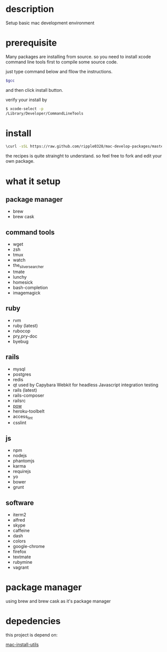 * description
  Setup basic mac development environment
* prerequisite
  Many packages are installing from source. so you need to install xcode command line tools first to compile some source code.

  just type command below and fllow the instructions.
  
  #+BEGIN_SRC bash
  $gcc
  #+END_SRC

  and then click install button.

  verify your install by

  #+BEGIN_SRC bash
  $ xcode-select -p
  /Library/Developer/CommandLineTools
  #+END_SRC
  
* install
  #+BEGIN_SRC bash
  \curl -sSL https://raw.github.com/ripple0328/mac-develop-packages/master/brewrc.sh | bash
  #+END_SRC

  the recipes is quite strainght to understand. so feel free to fork and edit
  your own package.
* what it setup
** package manager
  * brew
  * brew cask
** command tools  
  * wget
  * zsh
  * tmux
  * watch
  * the_silver_searcher
  * tmate
  * lunchy
  * homesick
  * bash-completion
  * imagemagick
** ruby
  * rvm
  * ruby (latest)
  * rubocop
  * pry,pry-doc
  * byebug
** rails
  * mysql
  * postgres
  * redis
  * qt
    used by Capybara Webkit for headless Javascript integration testing
  * rails (latest)
  * rails-composer
  * railsrc
  * [[http://pow.cx][pow]]
  * heroku-toolbelt
  * access_lint
  * csslint
** js    
  * npm
  * nodejs
  * phantomjs  
  * karma
  * requirejs
  * yo
  * bower
  * grunt
** software    
  * iterm2
  * alfred
  * skype
  * caffeine
  * dash
  * colors
  * google-chrome
  * firefox
  * textmate
  * rubymine
  * vagrant
* package manager
  using brew and brew cask as it's package manager
* depedencies
  this project is depend on:

  [[https://github.com/ripple0328/mac-install-utils][mac-install-utils]]

  
